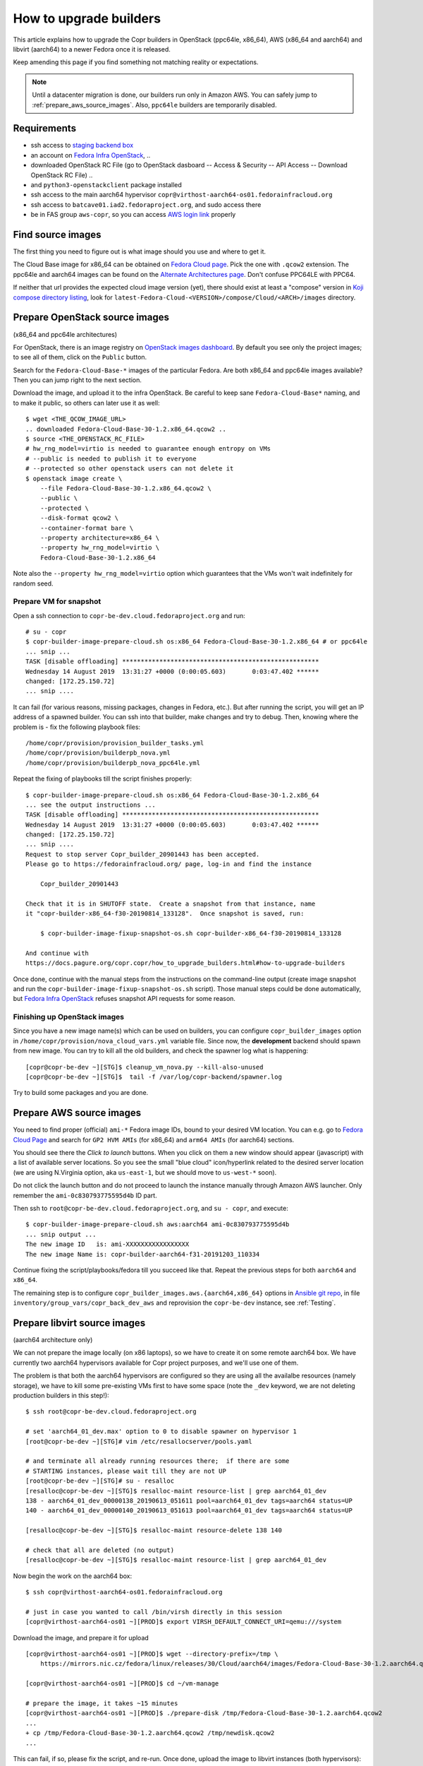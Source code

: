 .. _how_to_upgrade_builders:

How to upgrade builders
=======================

This article explains how to upgrade the Copr builders in OpenStack (ppc64le,
x86_64), AWS (x86_64 and aarch64) and libvirt (aarch64) to a newer Fedora once
it is released.

Keep amending this page if you find something not matching reality or expectations.


.. note:: Until a datacenter migration is done, our builders run only in
          Amazon AWS. You can safely jump to :ref:`prepare_aws_source_images`.
          Also, ``ppc64le`` builders are temporarily disabled.


Requirements
------------

* ssh access to `staging backend box`_
* an account on `Fedora Infra OpenStack`_, ..
* downloaded OpenStack RC File (go to OpenStack dasboard -- Access & Security --
  API Access -- Download OpenStack RC File) ..
* and ``python3-openstackclient`` package installed
* ssh access to the main aarch64 hypervisor
  ``copr@virthost-aarch64-os01.fedorainfracloud.org``
* ssh access to ``batcave01.iad2.fedoraproject.org``, and sudo access there
* be in FAS group ``aws-copr``, so you can access `AWS login link`_ properly


Find source images
------------------

The first thing you need to figure out is what image should you use and where to
get it.

The Cloud Base image for x86_64 can be obtained on `Fedora Cloud page`_.  Pick
the one with ``.qcow2`` extension.  The ppc64le and aarch64 images can be found
on the `Alternate Architectures page`_.  Don't confuse PPC64LE with PPC64.

If neither that url provides the expected cloud image version (yet), there
should exist at least a "compose" version in `Koji compose directory listing`_,
look for ``latest-Fedora-Cloud-<VERSION>/compose/Cloud/<ARCH>/images``
directory.


Prepare OpenStack source images
-------------------------------

(x86_64 and ppc64le architectures)

For OpenStack, there is an image registry on `OpenStack images dashboard`_.  By
default you see only the project images; to see all of them, click on the
``Public`` button.

Search for the ``Fedora-Cloud-Base-*`` images of the particular Fedora.  Are
both x86_64 and ppc64le images available?  Then you can jump right to the next
section.

Download the image, and upload it to the infra OpenStack.  Be careful to keep
sane ``Fedora-Cloud-Base*`` naming, and to make it public, so others can later
use it as well:

::

    $ wget <THE_QCOW_IMAGE_URL>
    .. downloaded Fedora-Cloud-Base-30-1.2.x86_64.qcow2 ..
    $ source <THE_OPENSTACK_RC_FILE>
    # hw_rng_model=virtio is needed to guarantee enough entropy on VMs
    # --public is needed to publish it to everyone
    # --protected so other openstack users can not delete it
    $ openstack image create \
        --file Fedora-Cloud-Base-30-1.2.x86_64.qcow2 \
        --public \
        --protected \
        --disk-format qcow2 \
        --container-format bare \
        --property architecture=x86_64 \
        --property hw_rng_model=virtio \
        Fedora-Cloud-Base-30-1.2.x86_64

Note also the ``--property hw_rng_model=virtio`` option which guarantees that
the VMs won't wait indefinitely for random seed.


Prepare VM for snapshot
^^^^^^^^^^^^^^^^^^^^^^^

Open a ssh connection to ``copr-be-dev.cloud.fedoraproject.org`` and run::

    # su - copr
    $ copr-builder-image-prepare-cloud.sh os:x86_64 Fedora-Cloud-Base-30-1.2.x86_64 # or ppc64le
    ... snip ...
    TASK [disable offloading] *****************************************************
    Wednesday 14 August 2019  13:31:27 +0000 (0:00:05.603)       0:03:47.402 ******
    changed: [172.25.150.72]
    ... snip ....

It can fail (for various reasons, missing packages, changes in Fedora, etc.).
But after running the script, you will get an IP address of a spawned builder.
You can ssh into that builder, make changes and try to debug.  Then, knowing
where the problem is - fix the following playbook files::

    /home/copr/provision/provision_builder_tasks.yml
    /home/copr/provision/builderpb_nova.yml
    /home/copr/provision/builderpb_nova_ppc64le.yml

Repeat the fixing of playbooks till the script finishes properly::

    $ copr-builder-image-prepare-cloud.sh os:x86_64 Fedora-Cloud-Base-30-1.2.x86_64
    ... see the output instructions ...
    TASK [disable offloading] *****************************************************
    Wednesday 14 August 2019  13:31:27 +0000 (0:00:05.603)       0:03:47.402 ******
    changed: [172.25.150.72]
    ... snip ....
    Request to stop server Copr_builder_20901443 has been accepted.
    Please go to https://fedorainfracloud.org/ page, log-in and find the instance

        Copr_builder_20901443

    Check that it is in SHUTOFF state.  Create a snapshot from that instance, name
    it "copr-builder-x86_64-f30-20190814_133128".  Once snapshot is saved, run:

        $ copr-builder-image-fixup-snapshot-os.sh copr-builder-x86_64-f30-20190814_133128

    And continue with
    https://docs.pagure.org/copr.copr/how_to_upgrade_builders.html#how-to-upgrade-builders

Once done, continue with the manual steps from the instructions on the
command-line output (create image snapshot and run the
``copr-builder-image-fixup-snapshot-os.sh`` script).   Those manual steps could be done
automatically, but `Fedora Infra OpenStack`_ refuses snapshot API requests for
some reason.


Finishing up OpenStack images
^^^^^^^^^^^^^^^^^^^^^^^^^^^^^

Since you have a new image name(s) which can be used on builders, you can
configure ``copr_builder_images`` option in
``/home/copr/provision/nova_cloud_vars.yml`` variable file.  Since now, the
**development** backend should spawn from new image.  You can try to kill all
the old builders, and check the spawner log what is happening::

    [copr@copr-be-dev ~][STG]$ cleanup_vm_nova.py --kill-also-unused
    [copr@copr-be-dev ~][STG]$  tail -f /var/log/copr-backend/spawner.log

Try to build some packages and you are done.


.. _prepare_aws_source_images:

Prepare AWS source images
-------------------------

You need to find proper (official) ``ami-*`` Fedora image IDs, bound to
your desired VM location.  You can e.g. go to `Fedora Cloud Page`_ and search
for ``GP2 HVM AMIs`` (for x86_64) and ``arm64 AMIs`` (for aarch64) sections.

You should see there the *Click to launch* buttons.  When you click on them a
new window should appear (javascript) with a list of available server locations.
So you see the small "blue cloud" icon/hyperlink related to the desired server
location (we are using N.Virginia option, aka ``us-east-1``, but we should move
to ``us-west-*`` soon).

Do not click the launch button and do not proceed to launch the instance
manually through Amazon AWS launcher. Only remember the
``ami-0c830793775595d4b`` ID part.

Then ssh to ``root@copr-be-dev.cloud.fedoraproject.org``, and ``su - copr``, and
execute::

    $ copr-builder-image-prepare-cloud.sh aws:aarch64 ami-0c830793775595d4b
    ... snip output ...
    The new image ID   is: ami-XXXXXXXXXXXXXXXXX
    The new image Name is: copr-builder-aarch64-f31-20191203_110334

Continue fixing the script/playbooks/fedora till you succeed like that.  Repeat
the previous steps for both ``aarch64`` and ``x86_64``.

The remaining step is to configure ``copr_builder_images.aws.{aarch64,x86_64}``
options in `Ansible git repo`_, in file ``inventory/group_vars/copr_back_dev_aws``
and reprovision the ``copr-be-dev`` instance, see :ref:`Testing`.


Prepare libvirt source images
-----------------------------

(aarch64 architecture only)

We can not prepare the image locally (on x86 laptops), so we have to create it
on some remote aarch64 box.  We have currently two aarch64 hypervisors available
for Copr project purposes, and we'll use one of them.

The problem is that both the aarch64 hypervisors are configured so they are
using all the availalbe resources (namely storage), we have to kill some
pre-existing VMs first to have some space (note the ``_dev`` keyword, we are not
deleting production builders in this step!)::

    $ ssh root@copr-be-dev.cloud.fedoraproject.org

    # set 'aarch64_01_dev.max' option to 0 to disable spawner on hypervisor 1
    [root@copr-be-dev ~][STG]# vim /etc/resallocserver/pools.yaml

    # and terminate all already running resources there;  if there are some
    # STARTING instances, please wait till they are not UP
    [root@copr-be-dev ~][STG]# su - resalloc
    [resalloc@copr-be-dev ~][STG]$ resalloc-maint resource-list | grep aarch64_01_dev
    138 - aarch64_01_dev_00000138_20190613_051611 pool=aarch64_01_dev tags=aarch64 status=UP
    140 - aarch64_01_dev_00000140_20190613_051613 pool=aarch64_01_dev tags=aarch64 status=UP

    [resalloc@copr-be-dev ~][STG]$ resalloc-maint resource-delete 138 140

    # check that all are deleted (no output)
    [resalloc@copr-be-dev ~][STG]$ resalloc-maint resource-list | grep aarch64_01_dev

Now begin the work on the aarch64 box:

::

    $ ssh copr@virthost-aarch64-os01.fedorainfracloud.org

    # just in case you wanted to call /bin/virsh directly in this session
    [copr@virthost-aarch64-os01 ~][PROD]$ export VIRSH_DEFAULT_CONNECT_URI=qemu:///system

Download the image, and prepare it for upload

::

    [copr@virthost-aarch64-os01 ~][PROD]$ wget --directory-prefix=/tmp \
        https://mirrors.nic.cz/fedora/linux/releases/30/Cloud/aarch64/images/Fedora-Cloud-Base-30-1.2.aarch64.qcow2

    [copr@virthost-aarch64-os01 ~][PROD]$ cd ~/vm-manage

    # prepare the image, it takes ~15 minutes
    [copr@virthost-aarch64-os01 ~][PROD]$ ./prepare-disk /tmp/Fedora-Cloud-Base-30-1.2.aarch64.qcow2
    ...
    + cp /tmp/Fedora-Cloud-Base-30-1.2.aarch64.qcow2 /tmp/newdisk.qcow2
    ...

This can fail, if so, please fix the script, and re-run.  Once done, upload the
image to libvirt instances (both hypervisors)::

    [copr@virthost-aarch64-os01 vm-manage][PROD]$ ./upload-disk /tmp/newdisk.qcow2
    ...
    + virsh ... vol-upload copr-builder-20190614_123554 ... /tmp/newdisk.qcow2
    ...
    uploaded images copr-builder-20190614_123554

Test that the image spawns correctly::

    $ ssh root@copr-be-dev.cloud.fedoraproject.org
    Last login: Fri Jun 14 12:16:48 2019 from 77.92.220.242

    # use a different image, set the "img_volume = 'copr-builder-20190614_123554'"
    [root@copr-be-dev ~][PROD]# vim /var/lib/resallocserver/resalloc_provision/vm-aarch64-new

    # re-enable spawner, set 'aarch64_01_dev.max' option to 2
    [root@copr-be-dev ~][STG]# vim /etc/resallocserver/pools.yaml

    # wait a minute for newly spawned VMs
    [root@copr-be-dev ~][STG]# su - resalloc
    Last login: Fri Jun 14 12:43:16 UTC 2019 on pts/0

    [resalloc@copr-be-dev ~][STG]$ resalloc-maint resource-list
    141 - aarch64_02_dev_00000141_20190613_051613 pool=aarch64_02_dev tags=aarch64 status=UP
    139 - aarch64_02_dev_00000139_20190613_051611 pool=aarch64_02_dev tags=aarch64 status=UP
    144 - aarch64_01_dev_00000144_20190614_124441 pool=aarch64_01_dev tags= status=STARTING
    145 - aarch64_01_dev_00000145_20190614_124441 pool=aarch64_01_dev tags= status=STARTING

    [resalloc@copr-be-dev ~][STG]$ tail -f /var/log/resallocserver/hooks/000145_alloc
    ...
    DEBUG:root: -> exit_status=0, time=233.029s
    DEBUG:root:cleaning up workdir
    38.145.48.106


If the log doesn't look good, you'll have to start over again (perhaps fix
spawner playbooks, or the ``prepare-disk`` script).  But if you see the VM IP
address, you are mostly done::

    [resalloc@copr-be-dev ~][STG]$ resalloc-maint resource-list | grep 00145
    145 - aarch64_01_dev_00000145_20190614_124441 pool=aarch64_01_dev tags=aarch64 status=UP


.. _testing:

Testing
-------

If the images for all supported architectures are updated (according to previous
sections), the `staging copr instance`_ is basically ready for testing.  Update
the `Ansible git repo`_ for all the changes in playbooks above, and also update
the ``copr_builder_images`` option in ``inventory/group_vars/copr_back_dev`` so
it points to correct image names.  Once the changes are pushed upstream, you
should re-provision the backend configuration from batcave::

    $ ssh batcave01.iad2.fedoraproject.org
    $ sudo rbac-playbook \
        -l copr-be-dev.aws.fedoraproject.org groups/copr-backend.yml \
        -t provision_config

You might well want to stop here for now, and try to test for a week or so that
the devel instance behaves sanely.  If not, consider running
:ref:`sanity_tests` (or at least try to build several packages there).

You can try to kill all the old currently unused builders, and check the spawner
log what is happening::

    [copr@copr-be-dev ~][STG]$ cleanup_vm_nova.py --kill-also-unused
    [copr@copr-be-dev ~][STG]$ cleanup-vms-aws --kill-also-unused
    [copr@copr-be-dev ~][STG]$ tail -f /var/log/copr-backend/spawner.log


Production
----------

There is a substantially less work for production instance. You just need to
equivalently update the production configuration file
``./inventory/group_vars/copr_back``, so the ``copr_builder_images`` config
points to the same image names as development instance does.  And re-run
playbook from batcave::

    $ sudo rbac-playbook \
        -l copr-be.aws.fedoraproject.org groups/copr-backend.yml \
        -t provision_config

Optionally, when you need to propagate the builders quickly, you can terminate
the old currently unused builders by::

    $ cleanup_vm_nova.py --kill-also-unused
    $ cleanup-vms-aws --kill-also-unused

.. _`staging backend box`: https://copr-be-dev.cloud.fedoraproject.org
.. _`Fedora Infra OpenStack`: https://fedorainfracloud.org
.. _`Fedora Cloud page`: https://alt.fedoraproject.org/cloud
.. _`Alternate Architectures page`:  https://alt.fedoraproject.org/alt
.. _`Koji compose directory listing`: https://kojipkgs.fedoraproject.org/compose/cloud/
.. _`OpenStack images dashboard`: https://fedorainfracloud.org/dashboard/project/images/
.. _`OpenStack instances dashboard`: https://fedorainfracloud.org/dashboard/project/instances/
.. _`Ansible git repo`: https://infrastructure.fedoraproject.org/cgit/ansible.git/
.. _`staging copr instance`: https://copr-fe-dev.cloud.fedoraproject.org
.. _`AWS login link`: https://id.fedoraproject.org/saml2/SSO/Redirect?SPIdentifier=urn:amazon:webservices&RelayState=https://console.aws.amazon.com
